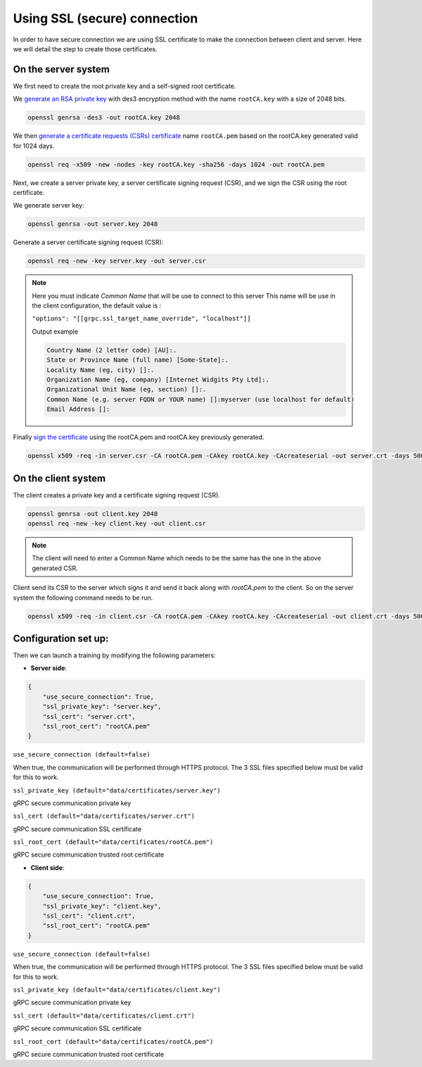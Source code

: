

Using SSL (secure) connection
==============================================


In order to have secure connection we are using SSL certificate to make the connection
between client and server. Here we will detail the step to create those certificates.

On the server system
"""""""""""""""""""""""

We first need to create the root private key and a self-signed root certificate.

We `generate an RSA private key <https://www.openssl.org/docs/manmaster/man1/openssl-genrsa.html>`_
with des3 encryption method with the name ``rootCA.key`` with a size of 2048 bits.

.. code:: none

    openssl genrsa -des3 -out rootCA.key 2048


We then `generate a certificate requests (CSRs) certificate <https://www.openssl.org/docs/manmaster/man1/openssl-req.html>`_
name ``rootCA.pem`` based on the rootCA.key generated valid for 1024 days.

.. code:: none

    openssl req -x509 -new -nodes -key rootCA.key -sha256 -days 1024 -out rootCA.pem



Next, we create a server private key, a server certificate signing request (CSR),
and we sign the CSR using the root certificate.

We generate server key:

.. code:: none

    openssl genrsa -out server.key 2048


Generate a server certificate signing request (CSR):

.. code:: none

    openssl req -new -key server.key -out server.csr


.. note::

    Here you must indicate `Common Name` that will be use to connect to this server
    This name will be use in the client configuration, the default value is :

    ``"options": "[[grpc.ssl_target_name_override", "localhost"]]``

    Output example

    .. code:: none

        Country Name (2 letter code) [AU]:.
        State or Province Name (full name) [Some-State]:.
        Locality Name (eg, city) []:.
        Organization Name (eg, company) [Internet Widgits Pty Ltd]:.
        Organizational Unit Name (eg, section) []:.
        Common Name (e.g. server FQDN or YOUR name) []:myserver (use localhost for default)
        Email Address []:


Finally `sign the certificate <https://www.openssl.org/docs/manmaster/man1/openssl-x509.html>`_
using the rootCA.pem and rootCA.key previously generated.

.. code:: none

    openssl x509 -req -in server.csr -CA rootCA.pem -CAkey rootCA.key -CAcreateserial -out server.crt -days 500 -sha256


On the client system
"""""""""""""""""""""

The client creates a private key and a certificate signing request (CSR).

.. code:: none

    openssl genrsa -out client.key 2048
    openssl req -new -key client.key -out client.csr

.. note::

    The client will need to enter a Common Name which needs to be the same has
    the one in the above generated CSR.



Client send its CSR to the server which signs it and send it back along with `rootCA.pem` to the client.
So on the server system the following command needs to be run.

.. code:: none

    openssl x509 -req -in client.csr -CA rootCA.pem -CAkey rootCA.key -CAcreateserial -out client.crt -days 500 -sha256


Configuration set up:
""""""""""""""""""""""


Then we can launch a training by modifying the following parameters:

- **Server side**:

.. code:: javascript

    {
        "use_secure_connection": True,
        "ssl_private_key": "server.key",
        "ssl_cert": "server.crt",
        "ssl_root_cert": "rootCA.pem"
    }

``use_secure_connection (default=false)``

When true, the communication will be performed through HTTPS protocol. The 3 SSL files specified below must be valid for this to work.

``ssl_private_key (default="data/certificates/server.key")``

gRPC secure communication private key

``ssl_cert (default="data/certificates/server.crt")``

gRPC secure communication SSL certificate

``ssl_root_cert (default="data/certificates/rootCA.pem")``

gRPC secure communication trusted root certificate


- **Client side**:

.. code:: javascript

    {
        "use_secure_connection": True,
        "ssl_private_key": "client.key",
        "ssl_cert": "client.crt",
        "ssl_root_cert": "rootCA.pem"
    }

``use_secure_connection (default=false)``

When true, the communication will be performed through HTTPS protocol. The 3 SSL files specified below must be valid for this to work.

``ssl_private_key (default="data/certificates/client.key")``

gRPC secure communication private key

``ssl_cert (default="data/certificates/client.crt")``

gRPC secure communication SSL certificate

``ssl_root_cert (default="data/certificates/rootCA.pem")``

gRPC secure communication trusted root certificate